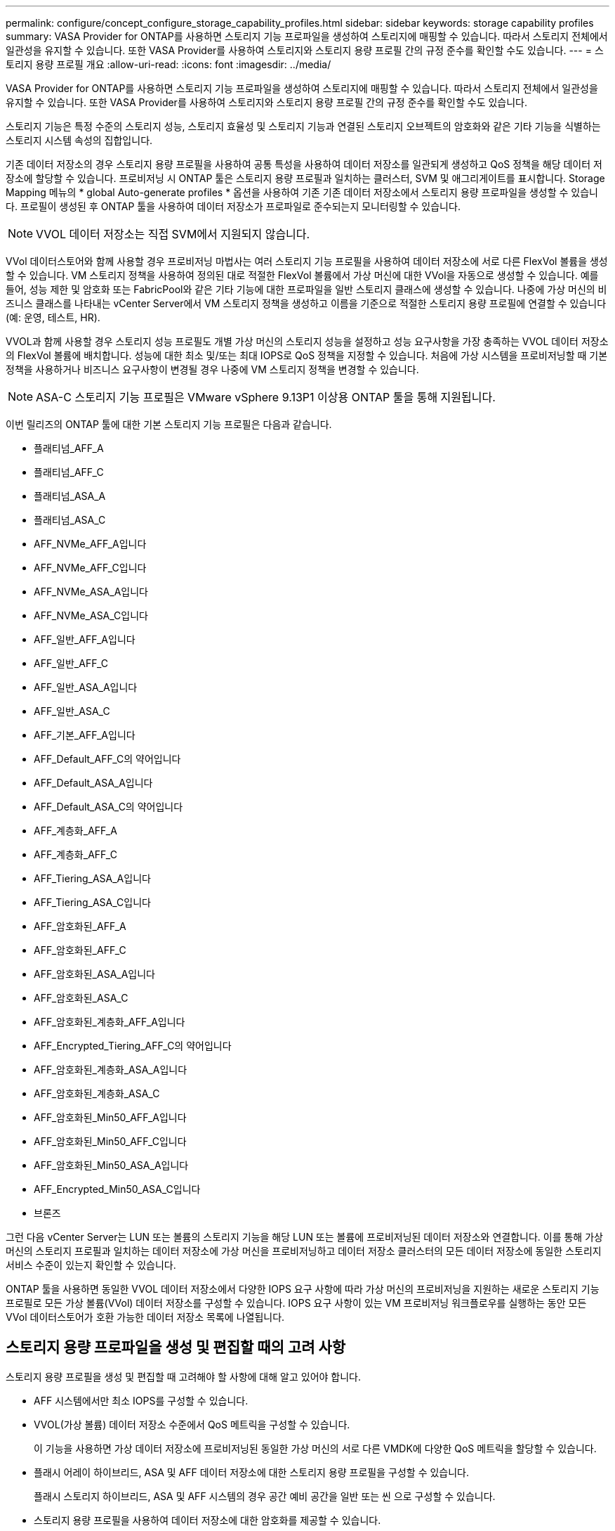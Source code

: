 ---
permalink: configure/concept_configure_storage_capability_profiles.html 
sidebar: sidebar 
keywords: storage capability profiles 
summary: VASA Provider for ONTAP를 사용하면 스토리지 기능 프로파일을 생성하여 스토리지에 매핑할 수 있습니다. 따라서 스토리지 전체에서 일관성을 유지할 수 있습니다. 또한 VASA Provider를 사용하여 스토리지와 스토리지 용량 프로필 간의 규정 준수를 확인할 수도 있습니다. 
---
= 스토리지 용량 프로필 개요
:allow-uri-read: 
:icons: font
:imagesdir: ../media/


[role="lead"]
VASA Provider for ONTAP를 사용하면 스토리지 기능 프로파일을 생성하여 스토리지에 매핑할 수 있습니다. 따라서 스토리지 전체에서 일관성을 유지할 수 있습니다. 또한 VASA Provider를 사용하여 스토리지와 스토리지 용량 프로필 간의 규정 준수를 확인할 수도 있습니다.

스토리지 기능은 특정 수준의 스토리지 성능, 스토리지 효율성 및 스토리지 기능과 연결된 스토리지 오브젝트의 암호화와 같은 기타 기능을 식별하는 스토리지 시스템 속성의 집합입니다.

기존 데이터 저장소의 경우 스토리지 용량 프로필을 사용하여 공통 특성을 사용하여 데이터 저장소를 일관되게 생성하고 QoS 정책을 해당 데이터 저장소에 할당할 수 있습니다. 프로비저닝 시 ONTAP 툴은 스토리지 용량 프로필과 일치하는 클러스터, SVM 및 애그리게이트를 표시합니다. Storage Mapping 메뉴의 * global Auto-generate profiles * 옵션을 사용하여 기존 기존 데이터 저장소에서 스토리지 용량 프로파일을 생성할 수 있습니다. 프로필이 생성된 후 ONTAP 툴을 사용하여 데이터 저장소가 프로파일로 준수되는지 모니터링할 수 있습니다.


NOTE: VVOL 데이터 저장소는 직접 SVM에서 지원되지 않습니다.

VVol 데이터스토어와 함께 사용할 경우 프로비저닝 마법사는 여러 스토리지 기능 프로필을 사용하여 데이터 저장소에 서로 다른 FlexVol 볼륨을 생성할 수 있습니다. VM 스토리지 정책을 사용하여 정의된 대로 적절한 FlexVol 볼륨에서 가상 머신에 대한 VVol을 자동으로 생성할 수 있습니다. 예를 들어, 성능 제한 및 암호화 또는 FabricPool와 같은 기타 기능에 대한 프로파일을 일반 스토리지 클래스에 생성할 수 있습니다. 나중에 가상 머신의 비즈니스 클래스를 나타내는 vCenter Server에서 VM 스토리지 정책을 생성하고 이름을 기준으로 적절한 스토리지 용량 프로필에 연결할 수 있습니다(예: 운영, 테스트, HR).

VVOL과 함께 사용할 경우 스토리지 성능 프로필도 개별 가상 머신의 스토리지 성능을 설정하고 성능 요구사항을 가장 충족하는 VVOL 데이터 저장소의 FlexVol 볼륨에 배치합니다. 성능에 대한 최소 및/또는 최대 IOPS로 QoS 정책을 지정할 수 있습니다. 처음에 가상 시스템을 프로비저닝할 때 기본 정책을 사용하거나 비즈니스 요구사항이 변경될 경우 나중에 VM 스토리지 정책을 변경할 수 있습니다.


NOTE: ASA-C 스토리지 기능 프로필은 VMware vSphere 9.13P1 이상용 ONTAP 툴을 통해 지원됩니다.

이번 릴리즈의 ONTAP 툴에 대한 기본 스토리지 기능 프로필은 다음과 같습니다.

* 플래티넘_AFF_A
* 플래티넘_AFF_C
* 플래티넘_ASA_A
* 플래티넘_ASA_C
* AFF_NVMe_AFF_A입니다
* AFF_NVMe_AFF_C입니다
* AFF_NVMe_ASA_A입니다
* AFF_NVMe_ASA_C입니다
* AFF_일반_AFF_A입니다
* AFF_일반_AFF_C
* AFF_일반_ASA_A입니다
* AFF_일반_ASA_C
* AFF_기본_AFF_A입니다
* AFF_Default_AFF_C의 약어입니다
* AFF_Default_ASA_A입니다
* AFF_Default_ASA_C의 약어입니다
* AFF_계층화_AFF_A
* AFF_계층화_AFF_C
* AFF_Tiering_ASA_A입니다
* AFF_Tiering_ASA_C입니다
* AFF_암호화된_AFF_A
* AFF_암호화된_AFF_C
* AFF_암호화된_ASA_A입니다
* AFF_암호화된_ASA_C
* AFF_암호화된_계층화_AFF_A입니다
* AFF_Encrypted_Tiering_AFF_C의 약어입니다
* AFF_암호화된_계층화_ASA_A입니다
* AFF_암호화된_계층화_ASA_C
* AFF_암호화된_Min50_AFF_A입니다
* AFF_암호화된_Min50_AFF_C입니다
* AFF_암호화된_Min50_ASA_A입니다
* AFF_Encrypted_Min50_ASA_C입니다
* 브론즈


그런 다음 vCenter Server는 LUN 또는 볼륨의 스토리지 기능을 해당 LUN 또는 볼륨에 프로비저닝된 데이터 저장소와 연결합니다. 이를 통해 가상 머신의 스토리지 프로필과 일치하는 데이터 저장소에 가상 머신을 프로비저닝하고 데이터 저장소 클러스터의 모든 데이터 저장소에 동일한 스토리지 서비스 수준이 있는지 확인할 수 있습니다.

ONTAP 툴을 사용하면 동일한 VVOL 데이터 저장소에서 다양한 IOPS 요구 사항에 따라 가상 머신의 프로비저닝을 지원하는 새로운 스토리지 기능 프로필로 모든 가상 볼륨(VVol) 데이터 저장소를 구성할 수 있습니다. IOPS 요구 사항이 있는 VM 프로비저닝 워크플로우를 실행하는 동안 모든 VVol 데이터스토어가 호환 가능한 데이터 저장소 목록에 나열됩니다.



== 스토리지 용량 프로파일을 생성 및 편집할 때의 고려 사항

스토리지 용량 프로필을 생성 및 편집할 때 고려해야 할 사항에 대해 알고 있어야 합니다.

* AFF 시스템에서만 최소 IOPS를 구성할 수 있습니다.
* VVOL(가상 볼륨) 데이터 저장소 수준에서 QoS 메트릭을 구성할 수 있습니다.
+
이 기능을 사용하면 가상 데이터 저장소에 프로비저닝된 동일한 가상 머신의 서로 다른 VMDK에 다양한 QoS 메트릭을 할당할 수 있습니다.

* 플래시 어레이 하이브리드, ASA 및 AFF 데이터 저장소에 대한 스토리지 용량 프로필을 구성할 수 있습니다.
+
플래시 스토리지 하이브리드, ASA 및 AFF 시스템의 경우 공간 예비 공간을 일반 또는 씬 으로 구성할 수 있습니다.

* 스토리지 용량 프로필을 사용하여 데이터 저장소에 대한 암호화를 제공할 수 있습니다.
* 이전 버전의 VMware vSphere용 ONTAP 툴에서 최신 버전의 ONTAP 툴로 업그레이드한 후에는 기존 스토리지 기능 프로파일(7.2 버전 이전에 생성됨)을 수정할 수 없습니다.
+
기존 스토리지 기능 프로필은 이전 버전과의 호환성을 위해 유지됩니다. 기본 템플릿을 사용하지 않는 경우 최신 버전의 ONTAP 툴로 업그레이드하는 동안 스토리지 기능 프로필의 성능과 관련된 새로운 QoS 메트릭 및 계층화 정책을 반영하도록 기존 템플릿이 재정의됩니다.

* 기존 스토리지 기능 프로필을 수정하거나 사용하여 새 가상 데이터 저장소 또는 VM 스토리지 정책을 프로비저닝할 수 없습니다.

